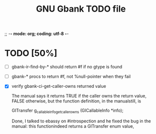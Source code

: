 ;; -*- mode: org; coding: utf-8 -*-


#+BEGIN_COMMENT

This document is part of GNU Gbank.
Copyright (C)  2016 Free Software Foundation, Inc.

Permission is granted to copy, distribute and/or modify this document
under the terms of the GNU Free Documentation License, Version 1.3 or
any later version published by the Free Software Foundation; with no
Invariant Sections, no Front-Cover Texts, and no Back-Cover Texts.  A
copy of the license is included in the section entitled ``GNU Free
Documentation License.''

#+END_COMMENT


#+TITLE: GNU Gbank TODO file

* TODO [50%]

- [ ] gbank-ir-find-by-* should return #f if no gtype is found
- [ ] gbank-* procs to return #f, not %null-pointer when they fail
- [X] verify gbank-ci-get-caller-owns returned value

  The manual says it returns TRUE if the caller owns the return value,
  FALSE otherwise, but the function definition, in the manualstill, is

	GITransfer
	g_callable_info_get_caller_owns (GICallableInfo *info);

  Done, I talked to ebassy on #introspection and he fixed the bug in the
  manual: this functionindeed returns a GITransfer enum value,
